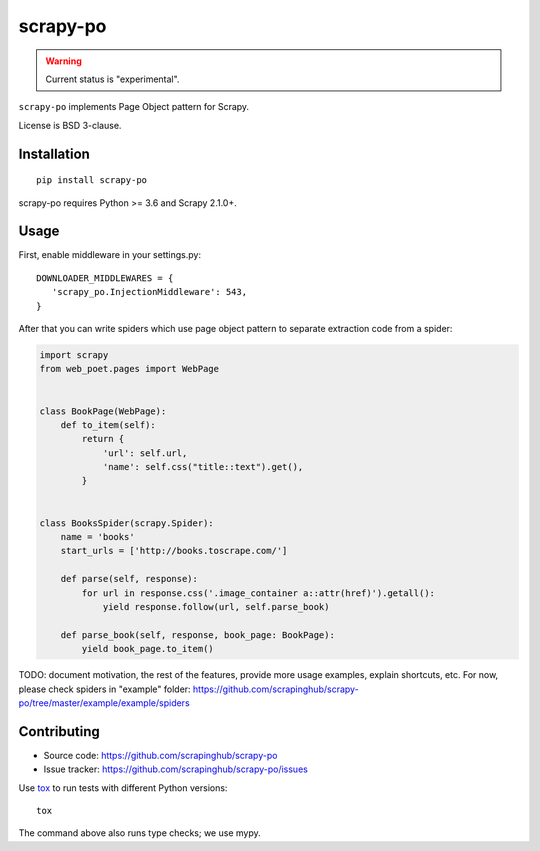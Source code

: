 =========
scrapy-po
=========

.. image:: https://img.shields.io/pypi/v/scrapy-po.svg
   :target: https://pypi.python.org/pypi/scrapy-po
   :alt: PyPI Version

.. image:: https://img.shields.io/pypi/pyversions/scrapy-po.svg
   :target: https://pypi.python.org/pypi/scrapy-po
   :alt: Supported Python Versions

.. image:: https://travis-ci.com/scrapinghub/scrapy-po.svg?branch=master
   :target: https://travis-ci.com/scrapinghub/scrapy-po
   :alt: Build Status

.. image:: https://codecov.io/github/scrapinghub/scrapy-po/coverage.svg?branch=master
   :target: https://codecov.io/gh/scrapinghub/scrapy-po
   :alt: Coverage report

.. warning::
    Current status is "experimental".

``scrapy-po`` implements Page Object pattern for Scrapy.

License is BSD 3-clause.

Installation
============

::

    pip install scrapy-po

scrapy-po requires Python >= 3.6 and Scrapy 2.1.0+.

Usage
=====

First, enable middleware in your settings.py::

    DOWNLOADER_MIDDLEWARES = {
       'scrapy_po.InjectionMiddleware': 543,
    }

After that you can write spiders which use page object pattern to separate
extraction code from a spider:

.. code-block:: python

    import scrapy
    from web_poet.pages import WebPage


    class BookPage(WebPage):
        def to_item(self):
            return {
                'url': self.url,
                'name': self.css("title::text").get(),
            }


    class BooksSpider(scrapy.Spider):
        name = 'books'
        start_urls = ['http://books.toscrape.com/']

        def parse(self, response):
            for url in response.css('.image_container a::attr(href)').getall():
                yield response.follow(url, self.parse_book)

        def parse_book(self, response, book_page: BookPage):
            yield book_page.to_item()

TODO: document motivation, the rest of the features, provide
more usage examples, explain shortcuts, etc.
For now, please check spiders in "example" folder:
https://github.com/scrapinghub/scrapy-po/tree/master/example/example/spiders

Contributing
============

* Source code: https://github.com/scrapinghub/scrapy-po
* Issue tracker: https://github.com/scrapinghub/scrapy-po/issues

Use tox_ to run tests with different Python versions::

    tox

The command above also runs type checks; we use mypy.

.. _tox: https://tox.readthedocs.io
